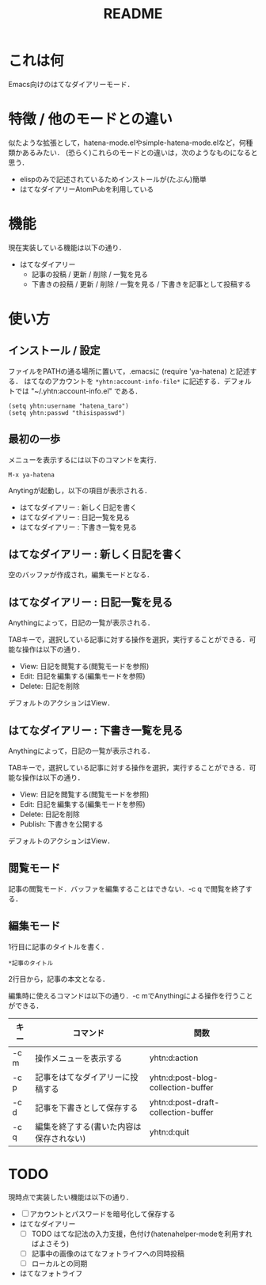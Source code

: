 #    -*- mode: org -*-
#+TITLE: README

* これは何

Emacs向けのはてなダイアリーモード．

* 特徴 / 他のモードとの違い

似たような拡張として，hatena-mode.elやsimple-hatena-mode.elなど，何種類かあるみたい．
(恐らく)これらのモードとの違いは，次のようなものになると思う．

- elispのみで記述されているためインストールが(たぶん)簡単
- はてなダイアリーAtomPubを利用している

* 機能

現在実装している機能は以下の通り．

- はてなダイアリー
  - 記事の投稿 / 更新 / 削除  / 一覧を見る
  - 下書きの投稿 / 更新 / 削除 / 一覧を見る / 下書きを記事として投稿する

* 使い方

** インストール / 設定

ファイルをPATHの通る場所に置いて，.emacsに (require 'ya-hatena) と記述する．
はてなのアカウントを ~*yhtn:account-info-file*~ に記述する．デフォルトでは "~/.yhtn:account-info.el" である．

: (setq yhtn:username "hatena_taro")
: (setq yhtn:passwd "thisispasswd")

** 最初の一歩

メニューを表示するには以下のコマンドを実行．

: M-x ya-hatena

Anytingが起動し，以下の項目が表示される．

- はてなダイアリー : 新しく日記を書く
- はてなダイアリー : 日記一覧を見る
- はてなダイアリー : 下書き一覧を見る

** はてなダイアリー : 新しく日記を書く

空のバッファが作成され，編集モードとなる．

** はてなダイアリー : 日記一覧を見る

Anythingによって，日記の一覧が表示される．

TABキーで，選択している記事に対する操作を選択，実行することができる．可能な操作は以下の通り．

- View: 日記を閲覧する(閲覧モードを参照)
- Edit: 日記を編集する(編集モードを参照)
- Delete: 日記を削除

デフォルトのアクションはView．

** はてなダイアリー : 下書き一覧を見る

Anythingによって，日記の一覧が表示される．

TABキーで，選択している記事に対する操作を選択，実行することができる．可能な操作は以下の通り．

- View: 日記を閲覧する(閲覧モードを参照)
- Edit: 日記を編集する(編集モードを参照)
- Delete: 日記を削除
- Publish: 下書きを公開する

デフォルトのアクションはView．

** 閲覧モード

記事の閲覧モード．バッファを編集することはできない．\C-c q で閲覧を終了する．

** 編集モード

1行目に記事のタイトルを書く．

: *記事のタイトル

2行目から，記事の本文となる．

編集時に使えるコマンドは以下の通り．\C-c mでAnythingによる操作を行うことができる．

|--------+------------------------------------------+-------------------------------------|
| キー   | コマンド                                 | 関数                                |
|--------+------------------------------------------+-------------------------------------|
| \C-c m | 操作メニューを表示する                   | yhtn:d:action                       |
|--------+------------------------------------------+-------------------------------------|
| \C-c p | 記事をはてなダイアリーに投稿する         | yhtn:d:post-blog-collection-buffer  |
|--------+------------------------------------------+-------------------------------------|
| \C-c d | 記事を下書きとして保存する               | yhtn:d:post-draft-collection-buffer |
|--------+------------------------------------------+-------------------------------------|
| \C-c q | 編集を終了する(書いた内容は保存されない) | yhtn:d:quit                         |
|--------+------------------------------------------+-------------------------------------|


* TODO

現時点で実装したい機能は以下の通り．

- [ ] アカウントとパスワードを暗号化して保存する
- はてなダイアリー
  - [ ] TODO はてな記法の入力支援，色付け(hatenahelper-modeを利用すればよさそう)
  - [ ] 記事中の画像のはてなフォトライフへの同時投稿
  - [ ] ローカルとの同期
-  はてなフォトライフ
    
